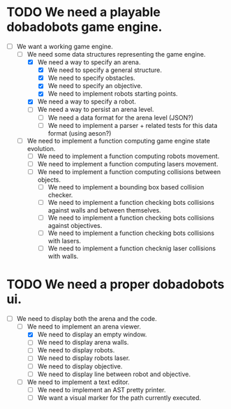 * TODO We need a playable dobadobots game engine.

      - [-] We want a working game engine.
            - [-] We need some data structures representing the game engine.
                  - [X] We need a way to specify an arena.
                        - [X] We need to specify a general structure.
                        - [X] We need to specify obstacles.
                        - [X] We need to specify an objective.
                        - [X] We need to implement robots starting points.
                  - [X] We need a way to specify a robot.
                  - [ ] We need a way to persist an arena level.
                        - [ ] We need a data format for the arena level
                          (JSON?)
                        - [ ] We need to implement a parser + related tests
                          for this data format (using aeson?)
            - [ ] We need to implement a function computing game engine state
              evolution.
                  - [ ] We need to implement a function computing robots
                    movement.
                  - [ ] We need to implement a function computing lasers
                    movement.
                  - [ ] We need to implement a function computing collisions
                    between objects.
                        - [ ] We need to implement a bounding box based
                          collision checker.
                        - [ ] We need to implement a function checking bots
                          collisions against walls and between themselves.
                        - [ ] We need to implement a function checking bots
                          collisions against objectives.
                        - [ ] We need to implement a function checking bots
                          collisions with lasers.
                        - [ ] We need to implement a function checknig laser
                          collisions with walls.

* TODO We need a proper dobadobots ui.

  - [-] We need to display both the arena and the code.
        - [-] We need to implement an arena viewer.
              - [X] We need to display an empty window.
              - [ ] We need to display arena walls.
              - [ ] We need to display robots.
              - [ ] We need to display robots laser.
              - [ ] We need to display objective.
              - [ ] We need to display line between robot and objective.
        - [ ] We need to implement a text editor.
              - [ ] We need to implement an AST pretty printer.
              - [ ] We want a visual marker for the path currently executed.
